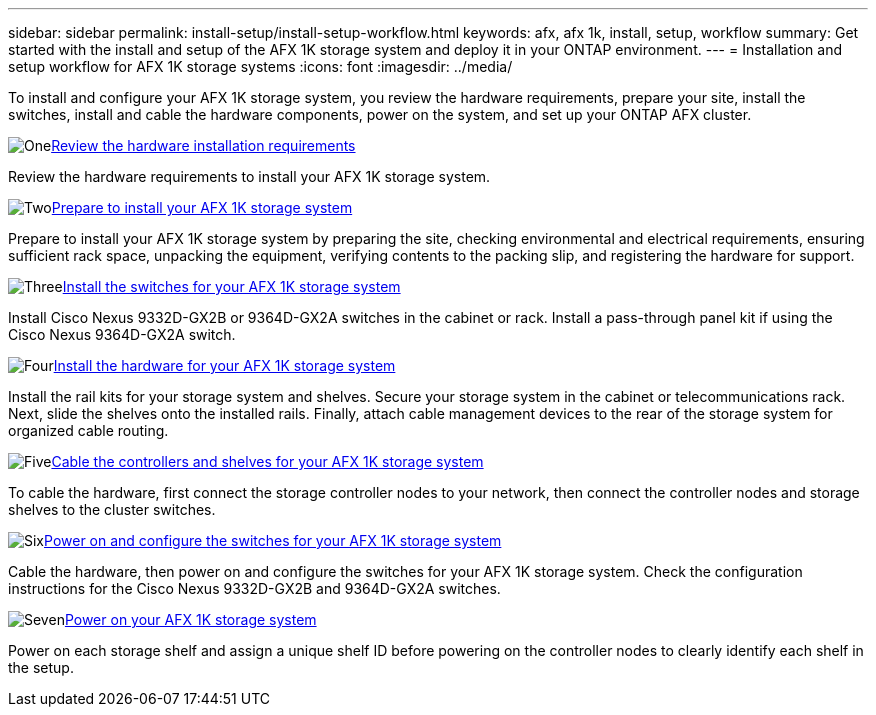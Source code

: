 ---
sidebar: sidebar
permalink: install-setup/install-setup-workflow.html
keywords: afx, afx 1k, install, setup, workflow
summary: Get started with the install and setup of the AFX 1K storage system and deploy it in your ONTAP environment.
---
= Installation and setup workflow for AFX 1K storage systems
:icons: font
:imagesdir: ../media/

[.lead]
To install and configure your AFX 1K storage system, you review the hardware requirements, prepare your site, install the switches, install and cable the hardware components, power on the system, and set up your ONTAP AFX cluster.

.image:https://raw.githubusercontent.com/NetAppDocs/common/main/media/number-1.png[One]link:install-setup-requirements.html[Review the hardware installation requirements]
[role="quick-margin-para"]
Review the hardware requirements to install your AFX 1K storage system.

.image:https://raw.githubusercontent.com/NetAppDocs/common/main/media/number-2.png[Two]link:prepare-hardware.html[Prepare to install your AFX 1K storage system]
[role="quick-margin-para"]
Prepare to install your AFX 1K storage system by preparing the site, checking environmental and electrical requirements, ensuring sufficient rack space, unpacking the equipment, verifying contents to the packing slip, and registering the hardware for support.

.image:https://raw.githubusercontent.com/NetAppDocs/common/main/media/number-3.png[Three]link:install-switches.html[Install the switches for your AFX 1K storage system]
[role="quick-margin-para"]
Install Cisco Nexus 9332D-GX2B or 9364D-GX2A switches in the cabinet or rack. Install a pass-through panel kit if using the Cisco Nexus 9364D-GX2A switch.

.image:https://raw.githubusercontent.com/NetAppDocs/common/main/media/number-4.png[Four]link:deploy-hardware.html[Install the hardware for your AFX 1K storage system]
[role="quick-margin-para"]
Install the rail kits for your storage system and shelves. Secure your storage system in the cabinet or telecommunications rack. Next, slide the shelves onto the installed rails. Finally, attach cable management devices to the rear of the storage system for organized cable routing.

.image:https://raw.githubusercontent.com/NetAppDocs/common/main/media/number-5.png[Five]link:cable-hardware.html[Cable the controllers and shelves for your AFX 1K storage system]
[role="quick-margin-para"]
To cable the hardware, first connect the storage controller nodes to your network, then connect the controller nodes and storage shelves to the cluster switches.

.image:https://raw.githubusercontent.com/NetAppDocs/common/main/media/number-6.png[Six]link:power-on-configure-switch.html[Power on and configure the switches for your AFX 1K storage system]
[role="quick-margin-para"]
Cable the hardware, then power on and configure the switches for your AFX 1K storage system. Check the configuration instructions for the Cisco Nexus 9332D-GX2B and 9364D-GX2A switches.

.image:https://raw.githubusercontent.com/NetAppDocs/common/main/media/number-7.png[Seven]link:power-on-hardware.html[Power on your AFX 1K storage system]
[role="quick-margin-para"]
Power on each storage shelf and assign a unique shelf ID before powering on the controller nodes to clearly identify each shelf in the setup.

// 2025, Jan 25, ONTAPDOC 2261
// 2024 Sept 23, ONTAPDOC 1922